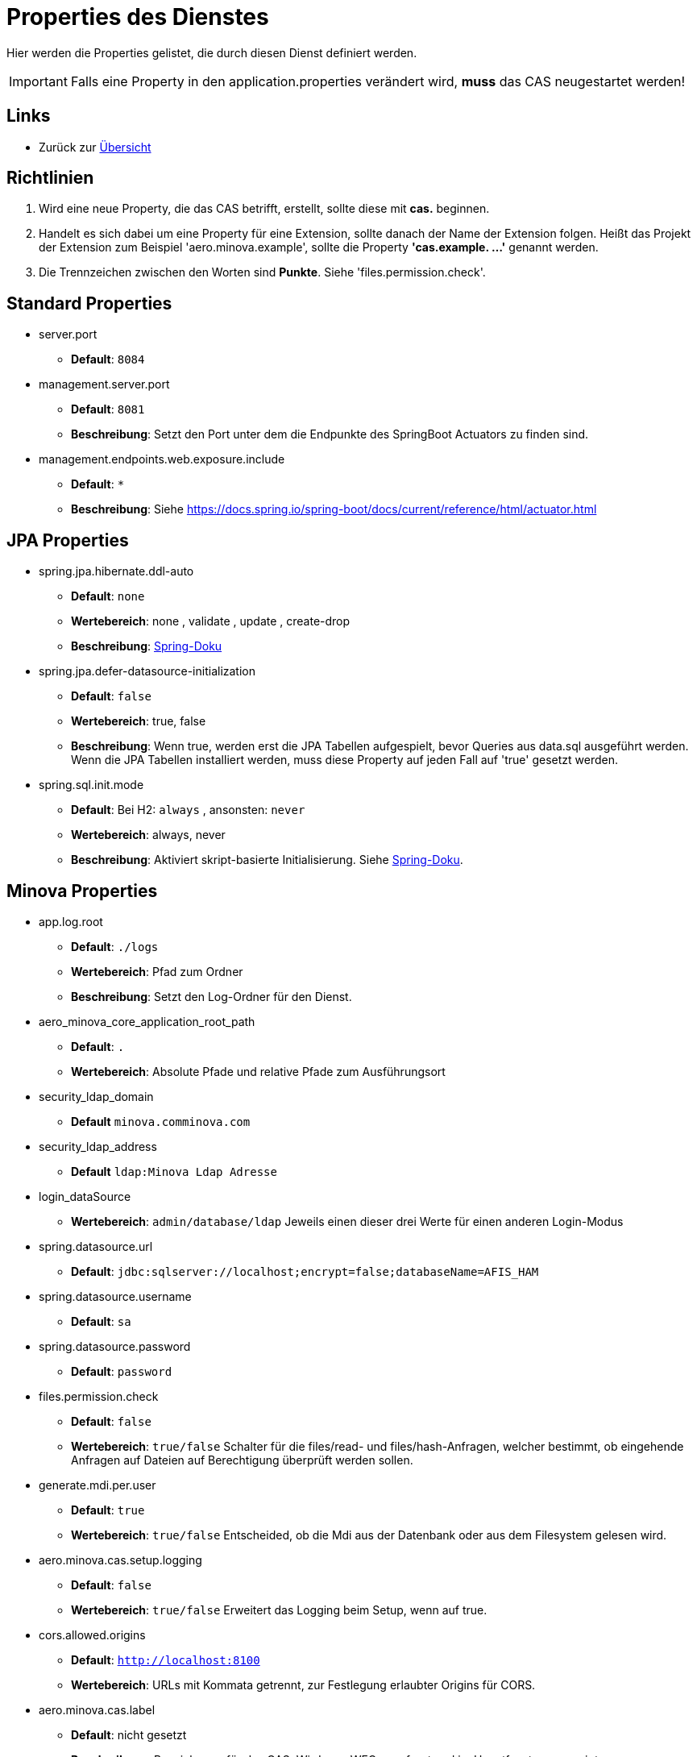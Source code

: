 = Properties des Dienstes

Hier werden die Properties gelistet, die durch diesen Dienst definiert werden.

IMPORTANT: Falls eine Property in den application.properties verändert wird, *muss* das CAS neugestartet werden!

== Links

* Zurück zur xref:index.adoc[Übersicht]


== Richtlinien

1. Wird eine neue Property, die das CAS betrifft, erstellt, sollte diese mit *cas.* beginnen.
2. Handelt es sich dabei um eine Property für eine Extension, sollte danach der Name der Extension folgen. 
Heißt das Projekt der Extension zum Beispiel 'aero.minova.example', sollte die Property *'cas.example. ...'* genannt werden.
3. Die Trennzeichen zwischen den Worten sind *Punkte*. Siehe 'files.permission.check'.


== Standard Properties

* server.port
** *Default*: `8084`

* management.server.port
** *Default*: `8081`
** *Beschreibung*: Setzt den Port unter dem die Endpunkte des SpringBoot Actuators zu finden sind.

* management.endpoints.web.exposure.include
** *Default*: `*`
** *Beschreibung*: Siehe https://docs.spring.io/spring-boot/docs/current/reference/html/actuator.html

== JPA Properties

* spring.jpa.hibernate.ddl-auto
** *Default*: `none`
** *Wertebereich*: none , validate , update , create-drop
** *Beschreibung*: link:https://docs.spring.io/spring-boot/docs/1.1.0.M1/reference/html/howto-database-initialization.html[Spring-Doku]

* spring.jpa.defer-datasource-initialization
** *Default*: `false`
** *Wertebereich*: true, false
** *Beschreibung*: Wenn true, werden erst die JPA Tabellen aufgespielt, bevor Queries aus data.sql ausgeführt werden. Wenn die JPA Tabellen installiert werden, muss diese Property auf jeden Fall auf 'true' gesetzt werden.

* spring.sql.init.mode
** *Default*: Bei H2: `always` , ansonsten: `never`
** *Wertebereich*: always, never
** *Beschreibung*: Aktiviert skript-basierte Initialisierung. Siehe https://docs.spring.io/spring-boot/docs/current/reference/html/howto.html#howto.data-initialization.using-basic-sql-scripts[Spring-Doku].


== Minova Properties

* app.log.root

** *Default*: `./logs`
** *Wertebereich*: Pfad zum Ordner
** *Beschreibung*: Setzt den Log-Ordner für den Dienst.

* aero_minova_core_application_root_path

** *Default*: `.`

** *Wertebereich*: Absolute Pfade und relative Pfade zum Ausführungsort

* security_ldap_domain

** *Default* `minova.comminova.com`

* security_ldap_address

** *Default* `ldap:Minova Ldap Adresse`

* login_dataSource

** *Wertebereich*: `admin/database/ldap` Jeweils einen dieser drei Werte für einen anderen Login-Modus

* spring.datasource.url

** *Default*: `jdbc:sqlserver://localhost;encrypt=false;databaseName=AFIS_HAM`

* spring.datasource.username

** *Default*: `sa`

* spring.datasource.password

** *Default*: `password`

* files.permission.check

** *Default*: `false`

** *Wertebereich*: `true/false` Schalter für die files/read- und files/hash-Anfragen, welcher bestimmt, 
ob eingehende Anfragen auf Dateien auf Berechtigung überprüft werden sollen.


* generate.mdi.per.user

** *Default*: `true`

** *Wertebereich*: `true/false` Entscheided, ob die Mdi aus der Datenbank oder aus dem Filesystem gelesen wird.


* aero.minova.cas.setup.logging

** *Default*: `false`

** *Wertebereich*: `true/false` Erweitert das Logging beim Setup, wenn auf true.

* cors.allowed.origins

** *Default*: `http://localhost:8100`

** *Wertebereich*: URLs mit Kommata getrennt, zur Festlegung erlaubter Origins für CORS.


* aero.minova.cas.label

** *Default*: nicht gesetzt

** *Beschreibung*: Bezeichnung für das CAS. Wird vom WFC angefragt und im Hauptfenster angezeigt


== Profiles

* spring.profiles.active

** *Default*: `""`

** *Beschreibung*: Setzt das Profil. Es gibt aktuell nur das Profil `dev`. Erlaubt alle CORS-Policies 
aus Entwicklungszwecken. Niemals im Produktivbetrieb benutzen!

* aero.minova.cas.setup.logging

** *Default*: `false`

** *Wertebereich*: `true/false`: Bei `false` funktioniert das CAS einigermaßen wie bisher. Dateien Werden aus dem Dateisystem geladen. Bei `true` werden die Datei aus der Datei vom ausgelieferten CAS selber geladen.


== POSTGRE

Falls eine Postgre-Datenbank verwendet wird, müssen die Properties wie xref:./installation.postgre.adoc#[hier] gesetzt werden.


